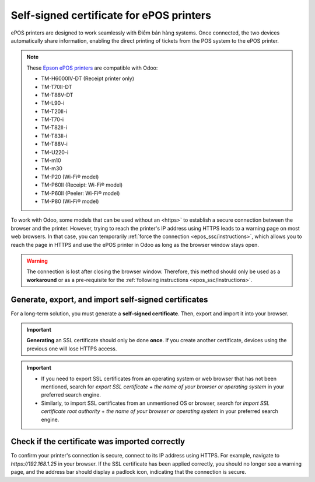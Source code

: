 .. _epos_ssc/ePOS printers:

=========================================
Self-signed certificate for ePOS printers
=========================================

ePOS printers are designed to work seamlessly with Điểm bán hàng systems. Once connected, the two
devices automatically share information, enabling the direct printing of tickets from the POS system
to the ePOS printer.

.. note::
   These `Epson ePOS printers
   <https://c4b.epson-biz.com/modules/community/index.php?content_id=91>`_ are compatible with Odoo:

   - TM-H6000IV-DT (Receipt printer only)
   - TM-T70II-DT
   - TM-T88V-DT
   - TM-L90-i
   - TM-T20II-i
   - TM-T70-i
   - TM-T82II-i
   - TM-T83II-i
   - TM-T88V-i
   - TM-U220-i
   - TM-m10
   - TM-m30
   - TM-P20 (Wi-Fi® model)
   - TM-P60II (Receipt: Wi-Fi® model)
   - TM-P60II (Peeler: Wi-Fi® model)
   - TM-P80 (Wi-Fi® model)

To work with Odoo, some models that can be used without an
<https>` to establish a secure connection between the browser and the printer. However, trying to
reach the printer's IP address using HTTPS leads to a warning page on most web browsers. In that
case, you can temporarily :ref:`force the connection <epos_ssc/instructions>`, which allows you to
reach the page in HTTPS and use the ePOS printer in Odoo as long as the browser window stays open.

.. warning::
   The connection is lost after closing the browser window. Therefore, this method should only be
   used as a **workaround** or as a pre-requisite for the :ref:`following instructions
   <epos_ssc/instructions>`.

.. _epos_ssc/instructions:

Generate, export, and import self-signed certificates
=====================================================

For a long-term solution, you must generate a **self-signed certificate**. Then, export and import
it into your browser.

.. important::
   **Generating** an SSL certificate should only be done **once**. If you create another
   certificate, devices using the previous one will lose HTTPS access.

.. tabs::

   .. tab:: Windows 10 & Linux OS

      .. tabs::

         .. tab:: Generate a self-signed certificate

            Navigate to the ePOS' IP address (e.g., `https://192.168.1.25`) and force the
            connection by clicking :guilabel:`Advanced` and :guilabel:`Proceed to [IP address]
            (unsafe)`.

            .. figure:: epos_ssc/browser-https-insecure.png
               :scale: 75%
               :alt: warning page about the connection privacy on Google Chrome

               Warning page on Google Chrome, Windows 10

            Then, sign in using your printer credentials to access the ePOS printer settings. To
            sign in, enter `epson` in the :guilabel:`ID` field and your printer serial number in the
            :guilabel:`Password` field.

            Click :guilabel:`Certificate List` in the :guilabel:`Authentication` section, and click
            :guilabel:`create` to generate a new **Self-Signed Certificate**. The :guilabel:`Common
            Name` should be automatically filled out. If not, fill it in with the printer IP address
            number. Select the years the certificate will be valid in the :guilabel:`Validity
            Period` field, click :guilabel:`Create`, and :guilabel:`Reset` or manually restart the
            printer.

            The self-signed certificate is generated. Reload the page and click :guilabel:`SSL/TLS`
            in the :guilabel:`Security` section to ensure **Selfsigned Certificate** is correctly
            selected in the :guilabel:`Server Certificate` section.

         .. tab:: Export a self-signed certificate

            The export process is heavily dependent on the :abbr:`OS (Operating System)` and the
            browser. Start by accessing your ePOS printer settings on your web browser by navigating
            to its IP address (e.g., `https://192.168.1.25`). Then, force the connection as
            explained in the **Generate a self-signed certificate tab**.

            If you are using **Google Chrome**,

            #. click :guilabel:`Not secure` next to the search bar, and :guilabel:`Certificate is
               not valid`;

               .. image:: epos_ssc/browser-warning.png
                  :alt: Connection to the printer not secure button in Google Chrome browser.

            #. go to the :guilabel:`Details` tab and click :guilabel:`Export`;
            #. add `.crt` at the end of the file name to ensure it has the correct extension;
            #. select :guilabel:`Base64-encoded ASCII, single certificate`, at the bottom of the
               pop-up window;
            #. save, and the certificate is exported.

            .. warning::
               Make sure that the certificate ends with the extension `.crt`. Otherwise, some
               browsers might not see the file during the import process.

            If you are using **Mozilla Firefox**,

            #. click the **lock-shaped** icon on the left of the address bar;
            #. go to :menuselection:`Connection not secure --> More information --> Security tab
               --> View certificate`;

            .. image:: epos_ssc/mozilla-not-secure.png
               :alt: Connection is not secure button in Mozilla Firefox browser

            #. scroll down to the :guilabel:`Miscellaneous` section;
            #. click :guilabel:`PEM (cert)` in the :guilabel:`Download` section;
            #. save, and the certificate is exported.

         .. tab:: Import a self-signed certificate

            The import process is heavily dependent on the :abbr:`OS (Operating System)` and the
            browser.

            .. tabs::

               .. tab:: Windows 10

                  Windows 10 manages certificates, which means that self-signed certificates must be
                  imported from the certification file rather than the browser. To do so,

                  #. open the Windows File Explorer and locate the downloaded certification file;
                  #. right-click on the certification file and click :guilabel:`Install
                     Certificate`;
                  #. select where to install the certificate and for whom - either for the
                     :guilabel:`Current User` or all users (:guilabel:`Local Machine`). Then, click
                     :guilabel:`Next`;
                  #. on the `Certificate Store` screen, tick :guilabel:`Place all certificates in
                     the following store`, click :guilabel:`Browse...`, and select
                     :guilabel:`Trusted Root Certification Authorities`;

                     .. image:: epos_ssc/win-cert-wizard-store.png

                  #. click :guilabel:`Finish`, accept the pop-up security window;
                  #. restart the computer to make sure that the changes are applied.

               .. tab:: Linux

                  If you are using **Google Chrome**,

                  #. open Chrome;
                  #. go to :menuselection:`Settings --> Privacy and security --> Security -->
                     Manage certificates`;
                  #. go to the :guilabel:`Authorities` tab, click :guilabel:`Import`, and select
                     the exported certification file;
                  #. accept all warnings;
                  #. click :guilabel:`ok`;
                  #. restart your browser.


                  If you are using **Mozilla Firefox**,

                  #. open Firefox;
                  #. go to :menuselection:`Settings --> Privacy & Security --> Security --> View
                     Certificates... --> Import`;
                  #. select the exported certification file;
                  #. tick the checkboxes and validate;
                  #. restart your browser.

   .. tab:: Mac OS

      To secure the connection on a Mac:

      #. open Safari and navigate to your printer's IP address. Doing so leads to a warning page;
      #. on the warning page,  go to :menuselection:`Show Details --> visit this website --> Visit
         Website`, validate;
      #. reboot the printer so you can use it with any other browser.

   .. tab:: Android OS

      To import an SSL certificate into an Android device, first create and export it from a
      computer. Next, transfer the `.crt` file to the device using email, Bluetooth, or USB. Once
      the file is on the device,

      #. open the settings and search for `certificate`;
      #. click :guilabel:`Certificate AC` (Install from device storage);
      #. select the certificate file to install it on the device.

      .. Note::
         The specific steps for installing a certificate may vary depending on the version of
         Android and the device manufacturer.

.. important::

   - If you need to export SSL certificates from an operating system or web browser that has not
     been mentioned, search for `export SSL certificate` + `the name of your browser or operating
     system` in your preferred search engine.
   - Similarly, to import SSL certificates from an unmentioned OS or browser, search for `import SSL
     certificate root authority` + `the name of your browser or operating system` in your preferred
     search engine.

Check if the certificate was imported correctly
===============================================

To confirm your printer's connection is secure, connect to its IP address using HTTPS. For example,
navigate to `https://192.168.1.25` in your browser. If the SSL certificate has been applied
correctly, you should no longer see a warning page, and the address bar should display a padlock
icon, indicating that the connection is secure.

